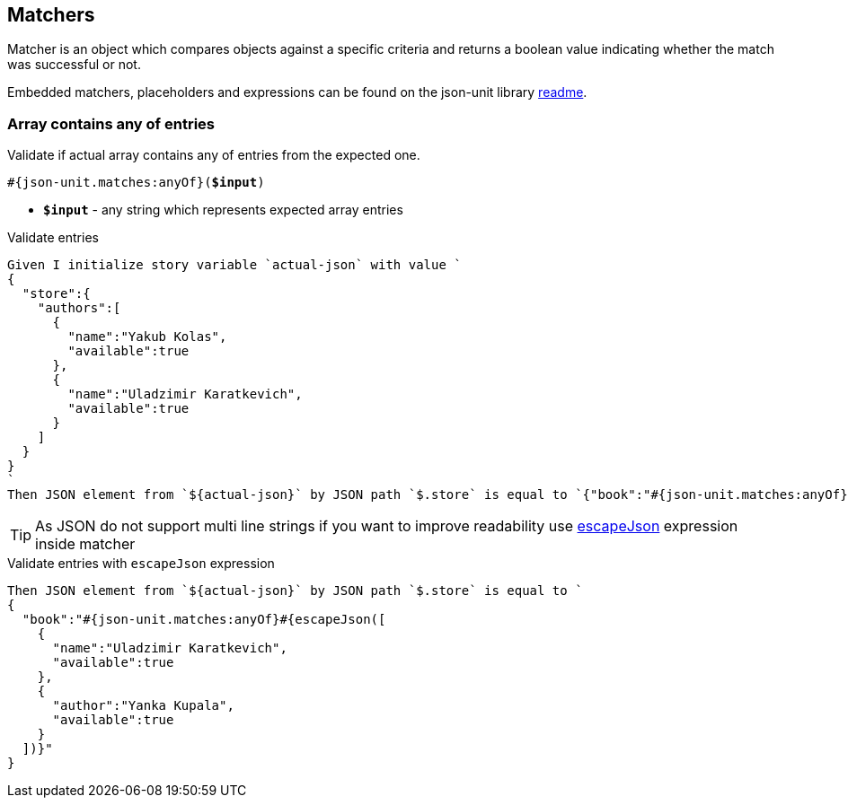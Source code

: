 == Matchers
Matcher is an object which compares objects against a specific criteria and returns a boolean value indicating whether the match was successful or not.

Embedded matchers, placeholders and expressions can be found on the json-unit library https://github.com/lukas-krecan/JsonUnit#readme[readme].

=== Array contains any of entries

Validate if actual array contains any of entries from the expected one.

[source, subs="+quotes"]
----
#{json-unit.matches:anyOf}(*$input*)
----

* *`$input`* - any string which represents expected array entries

.Validate entries
[source,gherkin]
----
Given I initialize story variable `actual-json` with value `
{
  "store":{
    "authors":[
      {
        "name":"Yakub Kolas",
        "available":true
      },
      {
        "name":"Uladzimir Karatkevich",
        "available":true
      }
    ]
  }
}
`
Then JSON element from `${actual-json}` by JSON path `$.store` is equal to `{"book":"#{json-unit.matches:anyOf}[{\"name\":\"Uladzimir Karatkevich\",\"available\":true},{\"author\":\"Yanka Kupala\",\"available\":true}])}"`
----

[TIP]
As JSON do not support multi line strings if you want to improve readability use xref:expressions.adoc#_escapejson[escapeJson] expression inside matcher

.Validate entries with `escapeJson` expression
[source,gherkin]
----
Then JSON element from `${actual-json}` by JSON path `$.store` is equal to `
{
  "book":"#{json-unit.matches:anyOf}#{escapeJson([
    {
      "name":"Uladzimir Karatkevich",
      "available":true
    },
    {
      "author":"Yanka Kupala",
      "available":true
    }
  ])}"
}
----
